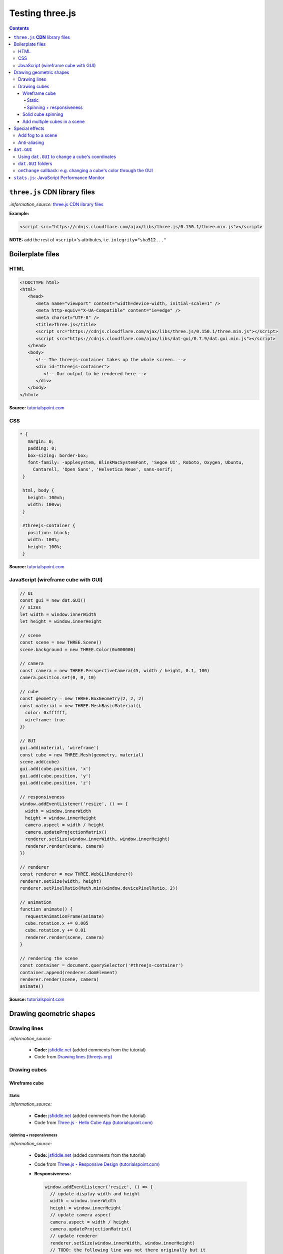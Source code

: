================
Testing three.js
================      
.. contents:: **Contents**
   :depth: 5
   :local:
   :backlinks: top

``three.js`` **CDN** library files
==================================

`:information_source:` `three.js CDN library files <https://cdnjs.com/libraries/three.js>`_

**Example:**

.. code-block:: html

   <script src="https://cdnjs.cloudflare.com/ajax/libs/three.js/0.150.1/three.min.js"></script>

**NOTE:** add the rest of ``<script>``'s attributes, i.e. ``integrity="sha512..."``

Boilerplate files
=================
HTML
----
.. code-block:: html

   <!DOCTYPE html>
   <html>
      <head>
         <meta name="viewport" content="width=device-width, initial-scale=1" />
         <meta http-equiv="X-UA-Compatible" content="ie=edge" />
         <meta charset="UTF-8" />
         <title>Three.js</title>
         <script src="https://cdnjs.cloudflare.com/ajax/libs/three.js/0.150.1/three.min.js"></script>
         <script src="https://cdnjs.cloudflare.com/ajax/libs/dat-gui/0.7.9/dat.gui.min.js"></script>
      </head>
      <body>
         <!-- The threejs-container takes up the whole screen. -->
         <div id="threejs-container">
            <!-- Our output to be rendered here -->
         </div>
      </body>
   </html>

**Source:** `tutorialspoint.com <https://www.tutorialspoint.com/threejs/index.htm>`_

CSS
---
.. code-block:: css

   * {
      margin: 0;
      padding: 0;
      box-sizing: border-box;
      font-family: -applesystem, BlinkMacSystemFont, 'Segoe UI', Roboto, Oxygen, Ubuntu,
        Cantarell, 'Open Sans', 'Helvetica Neue', sans-serif;
    }

    html, body {
      height: 100vh;
      width: 100vw;
    }

    #threejs-container {
      position: block;
      width: 100%;
      height: 100%;
    }

**Source:** `tutorialspoint.com <https://www.tutorialspoint.com/threejs/index.htm>`_

JavaScript (wireframe cube with GUI)
------------------------------------
.. code-block:: javascript

   // UI
   const gui = new dat.GUI()
   // sizes
   let width = window.innerWidth
   let height = window.innerHeight

   // scene
   const scene = new THREE.Scene()
   scene.background = new THREE.Color(0x000000)

   // camera
   const camera = new THREE.PerspectiveCamera(45, width / height, 0.1, 100)
   camera.position.set(0, 0, 10)

   // cube
   const geometry = new THREE.BoxGeometry(2, 2, 2)
   const material = new THREE.MeshBasicMaterial({
     color: 0xffffff,
     wireframe: true
   })

   // GUI
   gui.add(material, 'wireframe')
   const cube = new THREE.Mesh(geometry, material)
   scene.add(cube)
   gui.add(cube.position, 'x')
   gui.add(cube.position, 'y')
   gui.add(cube.position, 'z')

   // responsiveness
   window.addEventListener('resize', () => {
     width = window.innerWidth
     height = window.innerHeight
     camera.aspect = width / height
     camera.updateProjectionMatrix()
     renderer.setSize(window.innerWidth, window.innerHeight)
     renderer.render(scene, camera)
   })

   // renderer
   const renderer = new THREE.WebGL1Renderer()
   renderer.setSize(width, height)
   renderer.setPixelRatio(Math.min(window.devicePixelRatio, 2))

   // animation
   function animate() {
     requestAnimationFrame(animate)
     cube.rotation.x += 0.005
     cube.rotation.y += 0.01
     renderer.render(scene, camera)
   }

   // rendering the scene
   const container = document.querySelector('#threejs-container')
   container.append(renderer.domElement)
   renderer.render(scene, camera)
   animate()   

**Source:** `tutorialspoint.com <https://www.tutorialspoint.com/threejs/threejs_debug_and_stats.htm>`_

Drawing geometric shapes
========================
Drawing lines
-------------
.. raw:: html

  <p align="center">
    <a href="https://jsfiddle.net/raul23/54qtakvj/30/" target="_blank">
      <img src="./images/drawing_lines.png">
    </a>
  </p>
  
`:information_source:` 

 - **Code:** `jsfiddle.net <https://jsfiddle.net/raul23/54qtakvj/30/>`_ (added comments from the tutorial)
 - Code from `Drawing lines (threejs.org) <https://threejs.org/docs/index.html#manual/en/introduction/Drawing-lines>`_

Drawing cubes
-------------
Wireframe cube
""""""""""""""
Static
''''''
.. raw:: html

  <p align="center">
    <a href="https://jsfiddle.net/raul23/Lywna1pj/55/" target="_blank">
      <img src="./images/hello_cube_app.png">
    </a>
  </p>

`:information_source:` 

 - **Code:** `jsfiddle.net <https://jsfiddle.net/raul23/Lywna1pj/55/>`_ (added comments from the tutorial)
 - Code from `Three.js - Hello Cube App (tutorialspoint.com) <https://www.tutorialspoint.com/threejs/threejs_hello_cube_app.htm>`_

Spinning + responsiveness
'''''''''''''''''''''''''
.. raw:: html

  <p align="center">
    <a href="https://jsfiddle.net/raul23/56keob9d/34/" target="_blank">
      <img src="./images/spinning_wireframe_cube.png">
    </a>
  </p>

`:information_source:` 

 - **Code:** `jsfiddle.net <https://jsfiddle.net/raul23/56keob9d/34/>`_ (added comments from the tutorial)
 - Code from `Three.js - Responsive Design (tutorialspoint.com) <https://www.tutorialspoint.com/threejs/threejs_responsive_design.htm>`_
 - **Responsiveness:**
 
   .. code-block:: javascript
   
      window.addEventListener('resize', () => {
        // update display width and height
        width = window.innerWidth
        height = window.innerHeight
        // update camera aspect
        camera.aspect = width / height
        camera.updateProjectionMatrix()
        // update renderer
        renderer.setSize(window.innerWidth, window.innerHeight)
        // TODO: the following line was not there originally but it 
        // was in their tutorial
        renderer.setPixelRatio(Math.min(window.devicePixelRatio, 2))
        renderer.render(scene, camera)
      })
      
   "Now, resize the browser. Due to the responsive design, the object will always reposition itself at the center of the browser." 

Solid cube spinning
"""""""""""""""""""
.. raw:: html

  <p align="center">
    <a href="https://jsfiddle.net/raul23/0zwtbd12/8" target="_blank">
      <img src="./images/spinning_cube.png">
    </a>
  </p>
  
`:information_source:` 

 - **Code:** `jsfiddle.net <https://jsfiddle.net/raul23/0zwtbd12/8>`_ (added comments from the tutorial)
 - Code from `Creating a scene (threejs.org) <https://threejs.org/docs/index.html#manual/en/introduction/Creating-a-scene>`_

Add multiple cubes in a scene
"""""""""""""""""""""""""""""
.. raw:: html

  <p align="center">
    <a href="https://jsfiddle.net/raul23/pze9obf5/92/" target="_blank">
      <img src="./images/multiple_cubes.png">
    </a>
  </p>
  
`:information_source:` 

 - **Code:** `jsfiddle.net <https://jsfiddle.net/raul23/pze9obf5/92/>`_
 - Code from `Three.js - Renderer & Responsiveness (tutorialspoint.com) 
   <https://www.tutorialspoint.com/threejs/threejs_renderer_and_responsiveness.htm>`_
 - **NOTES:**
 
   - They add a GUI to control the camera by controlling its z-position:
   
     **HTML:**
     
     .. code-block:: html
   
        <script src="https://cdnjs.cloudflare.com/ajax/libs/dat-gui/0.7.7/dat.gui.js">
   
     **JavaScript:**
     
     .. code-block:: javascript
     
        const gui = new dat.GUI();
        gui.add(camera.position, 'z', 10, 200, 1).name('camera-z')
        
     `dat.GUI's GitHub <https://github.com/dataarts/dat.gui>`_: "A lightweight graphical user interface for changing variables in JavaScript."
     
     As of 2023-02-27: dat.GUI's version is 0.7.9 (Latest on Feb 18, 2022)

Special effects
===============
Add fog to a scene
------------------
.. raw:: html

  <p align="center">
    <img src="./images/fog.png">
  </p>

`:information_source:` 

 - From `Three.js - Renderer & Responsiveness (tutorialspoint.com) <https://www.tutorialspoint.com/threejs/threejs_renderer_and_responsiveness.htm>`_
 - Example: black fog (``0x000000``) that increases linearly
 
   .. code-block:: javascript

      scene.fog = new THREE.Fog(0x000000, 0.015, 100)
      
   "You can use the preceding two properties to tune how the mist appears. The 0.015 value sets the near property, 
   and the 100 value sets the far property. With these properties, you can determine where the fog starts and how 
   fast it gets denser."
 - Example: black fog (``0x000000``) that increases exponentially with a mist's density of 0.01

   .. code-block:: javascript
  
      scene.fog = new THREE.FogExp2(0x000000, 0.01)

Anti-aliasing
-------------
.. raw:: html

  <div align="center">
    <a href="https://jsfiddle.net/raul23/uc6rbLg2/13/" target="_blank">
      <img src="./images/anti-aliasing.png" width="384" height="287">
    </a>
    <p align="center">With anti-aliasing</p>
  </div>

|

.. raw:: html

  <div align="center">
    <a href="https://jsfiddle.net/raul23/uc6rbLg2/13/" target="_blank">
      <img src="./images/spinning_wireframe_cube.png">
    </a>
    <p align="center">Without anti-aliasing</p>
  </div>

`:information_source:` 

 - **Code:** `jsfiddle.net <https://jsfiddle.net/raul23/uc6rbLg2/13/>`_ (added comments from the tutorial)
 - Code from `Three.js - Responsive Design (tutorialspoint.com) <https://www.tutorialspoint.com/threejs/threejs_hello_cube_app.htm>`_
 - **NOTES:**
 
   - "The aliasing effect is the appearance of jagged edges or "jaggies" (also known as stair-stepped lines) 
     on edges and objects (rendered using pixels)."
     
     .. code-block:: javascript
        
        const renderer = new WebGLRenderer({ antialias: true })
        renderer.physicallyCorrectLights = true

     "The property ``physicallyCorrectLights`` tells Three.js whether to use physically correct lighting mode. 
     Default is false. Setting it to true helps increase the detail of the object."

``dat.GUI``
===========
Using ``dat.GUI`` to change a cube's coordinates
------------------------------------------------
.. raw:: html

  <p align="center">
    <a href="https://jsfiddle.net/raul23/pqux2cka/24/" target="_blank">
      <img src="./images/dat_gui.png">
    </a>
  </p>

`:information_source:` about ``dat.GUI``

 - ``dat.GUI``'s GitHub: `github.com/dataarts/dat.gui <https://github.com/dataarts/dat.gui>`_
 - As of 2023-02-27: ``dat.GUI``'s version is 0.7.9 (Latest on Feb 18, 2022)

|

`:information_source:` about the JavaScript code

 - **Code:** `jsfiddle.net <https://jsfiddle.net/raul23/pqux2cka/24/>`_
 - Code from `Three.js - Debug & Stats (tutorialspoint.com) <https://www.tutorialspoint.com/threejs/threejs_debug_and_stats.htm>`_
 - **NOTES:**
 
   - A GUI is added to move the cube by modifying its x, y, and z positions:
   
     **HTML:**
     
     .. code-block:: html
   
        <script src="https://cdnjs.cloudflare.com/ajax/libs/dat-gui/0.7.9/dat.gui.min.js">
   
     **JavaScript:**
     
     .. code-block:: javascript
     
        const gui = new dat.GUI();
        gui.add(material, 'wireframe')
        const cube = new THREE.Mesh(geometry, material)
        scene.add(cube)
        gui.add(cube.position, 'x')
        gui.add(cube.position, 'y')
        ui.add(cube.position, 'z')
        
     `dat.GUI's GitHub <https://github.com/dataarts/dat.gui>`_: "A lightweight graphical user interface for changing variables in JavaScript."
     
     As of 2023-02-27: dat.GUI's version is 0.7.9 (Latest on Feb 18, 2022) 
     
   - A slider (min, max, and step values) can also be used to change the cube's coordinates:
   
     .. code-block:: javascript
        
        // With slider
        gui.add(cube.position, 'x').min(-10).max(10).step(0.1)
        gui.add(cube.position, 'y').min(-10).max(10).step(0.1)
        gui.add(cube.position, 'z').min(-10).max(10).step(0.1)
        
``dat.GUI`` folders
-------------------
.. raw:: html

  <p align="center">
    <a href="https://jsfiddle.net/raul23/7q9kwob2/27/" target="_blank">
      <img src="./images/dat_gui_folders.png">
    </a>
  </p>
  
`:information_source:` about the JavaScript code

 - **Code:** `jsfiddle.net <https://jsfiddle.net/raul23/7q9kwob2/27/>`_
 - Code from `Three.js - Debug & Stats (tutorialspoint.com) <https://www.tutorialspoint.com/threejs/threejs_debug_and_stats.htm>`_
 - **NOTES:**
 
   - "If there are many variables with the same name, you may find it difficult to differentiate among them. 
     In that case, you can add folders for every object. All the variables related to an object [will] be in one folder."
     
     .. code-block:: javascript
     
        // creating a folder
        const cube1 = gui.addFolder('Cube 1')
        cube1.add(redCube.position, 'y').min(1).max(10).step(1)
        cube1.add(redCube.position, 'x').min(1).max(10).step(1)
        cube1.add(redCube.position, 'z').min(1).max(10).step(1)
        // another folder
        const cube2 = gui.addFolder('Cube 2')
        cube2.add(greenCube.position, 'y').min(1).max(10).step(1)
        cube2.add(greenCube.position, 'x').min(1).max(10).step(1)
        cube2.add(greenCube.position, 'z').min(1).max(10).step(1)

``onChange`` callback: e.g. changing a cube's color through the GUI
-------------------------------------------------------------------
.. raw:: html

   <p align="center">
    <a href="https://jsfiddle.net/raul23/7q9kwob2/27/" target="_blank">
      <img src="./images/dat_gui_folders.png">
    </a>
   </p>
  
`:information_source:` 

 - **Code:** `jsfiddle.net <https://jsfiddle.net/raul23/7q9kwob2/27/>`_
 - Code from `Three.js - Debug & Stats (tutorialspoint.com) <https://www.tutorialspoint.com/threejs/threejs_debug_and_stats.htm>`_
 - **NOTES:**
 
   "The callback ``onChange`` notifies three.js to change the cube color when the color from ``cubeColor`` changes."
   
   .. code-block:: javascript
   
      // parameter
      const cubeColor = {
         color: 0xff0000,
      }
      gui.addColor(cubeColor, 'color').onChange(() => {
         // callback
         cube.color.set(cubeColor.color)
      })

``stats.js``: JavaScript Performance Monitor
============================================
`:information_source:`

 - GitHub @ https://github.com/mrdoob/stats.js/
 - As of 2023-02-27, its latest version is **r17** (Latest on Oct 28, 2016)
 - **CDN link:**
 
   .. code-block:: html
 
      <script src="https://cdnjs.cloudflare.com/ajax/libs/stats.js/r17/Stats.min.js"></script>
 - From their `GitHub <https://github.com/mrdoob/stats.js/>`_:
 
   This class provides a simple info box that will help you monitor your code performance.

   - **FPS** Frames rendered in the last second. The higher the number the better.
   - **MS** Milliseconds needed to render a frame. The lower the number the better.
   - **MB** MBytes of allocated memory. (Run Chrome with --enable-precise-memory-info)
   - **CUSTOM** User-defined panel support.
